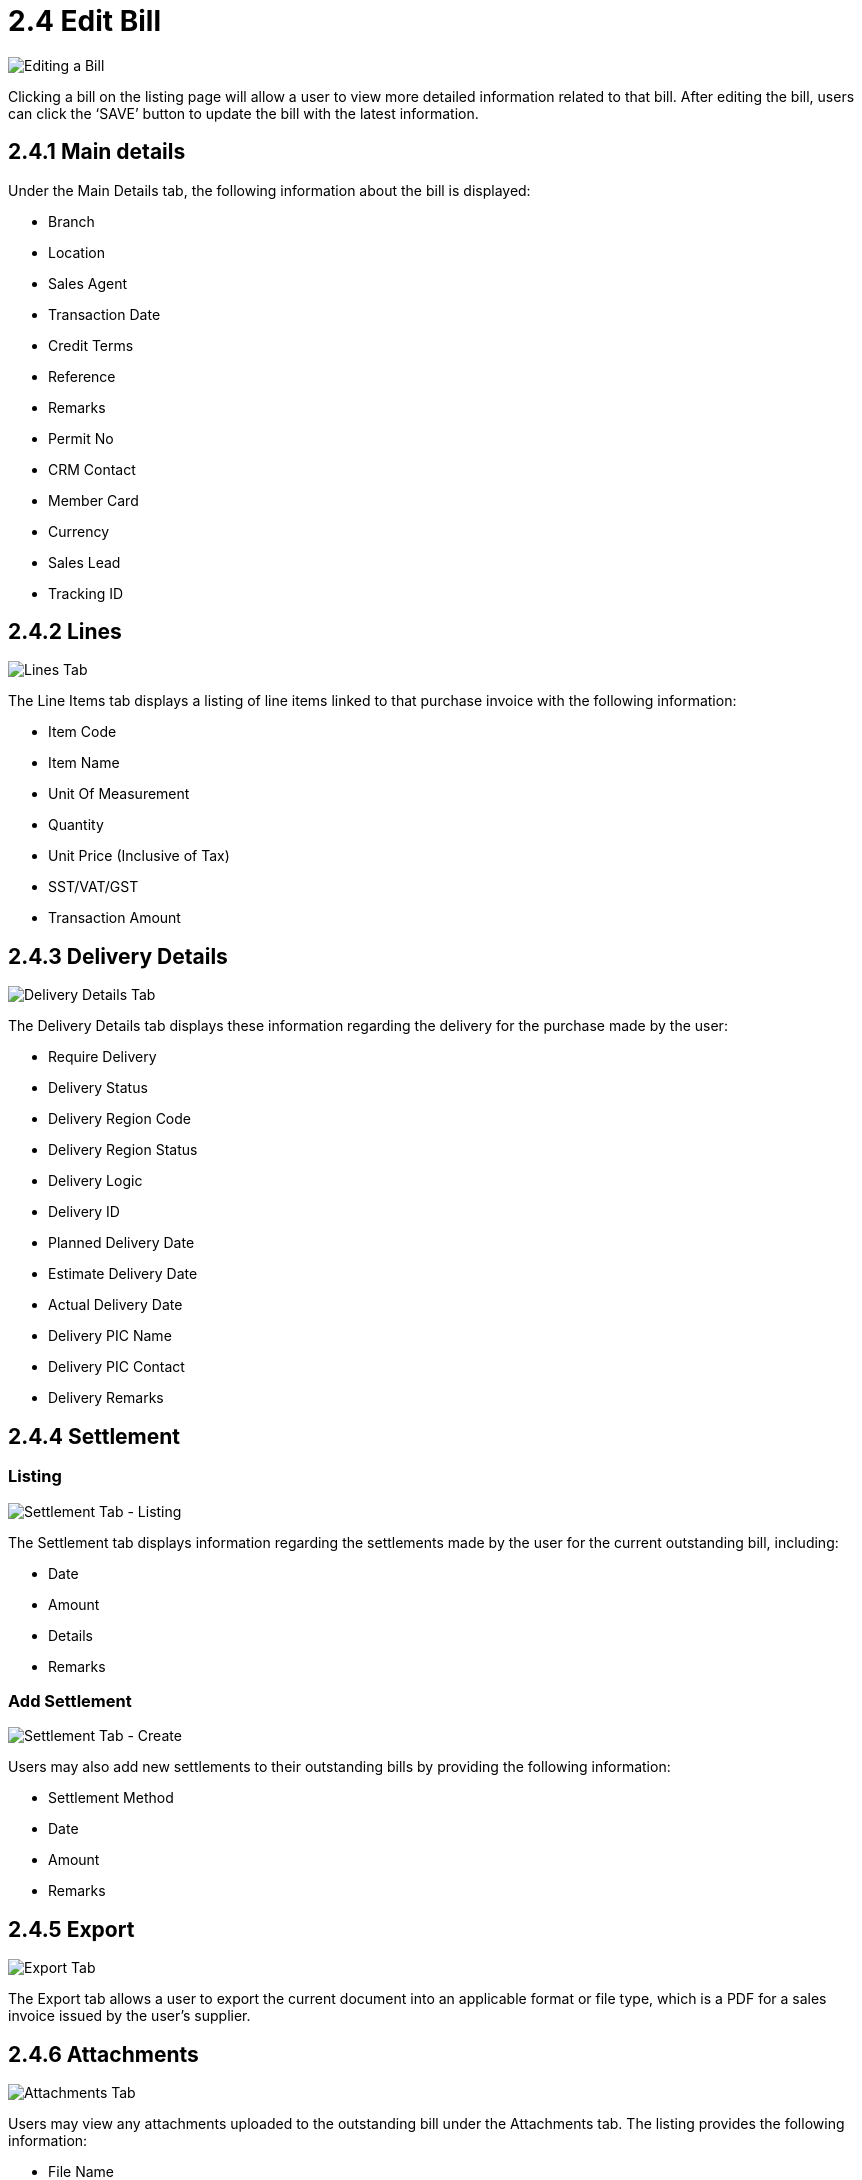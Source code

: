[#h3_myBilling_applet_edit_bill]
= 2.4 Edit Bill 

image::C1_main_details.png[Editing a Bill, align = "center"]

Clicking a bill on the listing page will allow a user to view more detailed information related to that bill. After editing the bill, users can click the ‘SAVE’ button to update the bill with the latest information.

== 2.4.1 Main details

Under the Main Details tab, the following information about the bill is displayed:

* Branch
* Location
* Sales Agent
* Transaction Date
* Credit Terms
* Reference
* Remarks
* Permit No
* CRM Contact
* Member Card
* Currency
* Sales Lead
* Tracking ID

== 2.4.2 Lines

image::C2_lines.png[Lines Tab, align = "center"]

The Line Items tab displays a listing of line items linked to that purchase invoice with the following information:

* Item Code
* Item Name
* Unit Of Measurement
* Quantity
* Unit Price (Inclusive of Tax)
* SST/VAT/GST 
* Transaction Amount

== 2.4.3 Delivery Details

image::C3_delivery_details.png[Delivery Details Tab, align = "center"]

The Delivery Details tab displays these information regarding the delivery for the purchase made by the user:

* Require Delivery
* Delivery Status
* Delivery Region Code
* Delivery Region Status
* Delivery Logic
* Delivery ID
* Planned Delivery Date
* Estimate Delivery Date
* Actual Delivery Date
* Delivery PIC Name
* Delivery PIC Contact
* Delivery Remarks

== 2.4.4 Settlement

=== Listing

image::C4.0_settlement.png[Settlement Tab - Listing, align = "center"]

The Settlement tab displays information regarding the settlements made by the user for the current outstanding bill, including:

* Date
* Amount
* Details
* Remarks

=== Add Settlement

image::C4.1_settlement_create.png[Settlement Tab - Create, align = "center"]

Users may also add new settlements to their outstanding bills by providing the following information:

* Settlement Method
* Date
* Amount
* Remarks

== 2.4.5 Export

image::C5_export.png[Export Tab, align = "center"]

The Export tab allows a user to export the current document into an applicable format or file type, which is a PDF for a sales invoice issued by the user’s supplier.

== 2.4.6 Attachments

image::C6_attachments.png[Attachments Tab, align = "center"]

Users may view any attachments uploaded to the outstanding bill under the Attachments tab. The listing provides the following information:

* File Name
* Size
* Uploaded Date
* Uploaded By